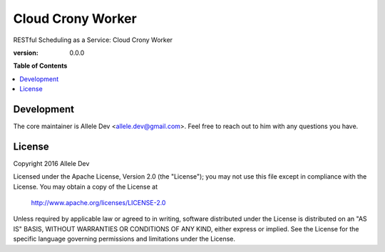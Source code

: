 ******************
Cloud Crony Worker
******************

RESTful Scheduling as a Service: Cloud Crony Worker

:version: 0.0.0

**Table of Contents**

.. contents::
    :local:
    :depth: 2
    :backlinks: none

===========
Development
===========

The core maintainer is Allele Dev
<allele.dev@gmail.com>. Feel free to reach out to him with
any questions you have.

=======
License
=======

Copyright 2016 Allele Dev

Licensed under the Apache License, Version 2.0 (the "License"); you
may not use this file except in compliance with the License.  You may
obtain a copy of the License at

   http://www.apache.org/licenses/LICENSE-2.0

Unless required by applicable law or agreed to in writing, software
distributed under the License is distributed on an "AS IS" BASIS,
WITHOUT WARRANTIES OR CONDITIONS OF ANY KIND, either express or
implied.  See the License for the specific language governing
permissions and limitations under the License.
